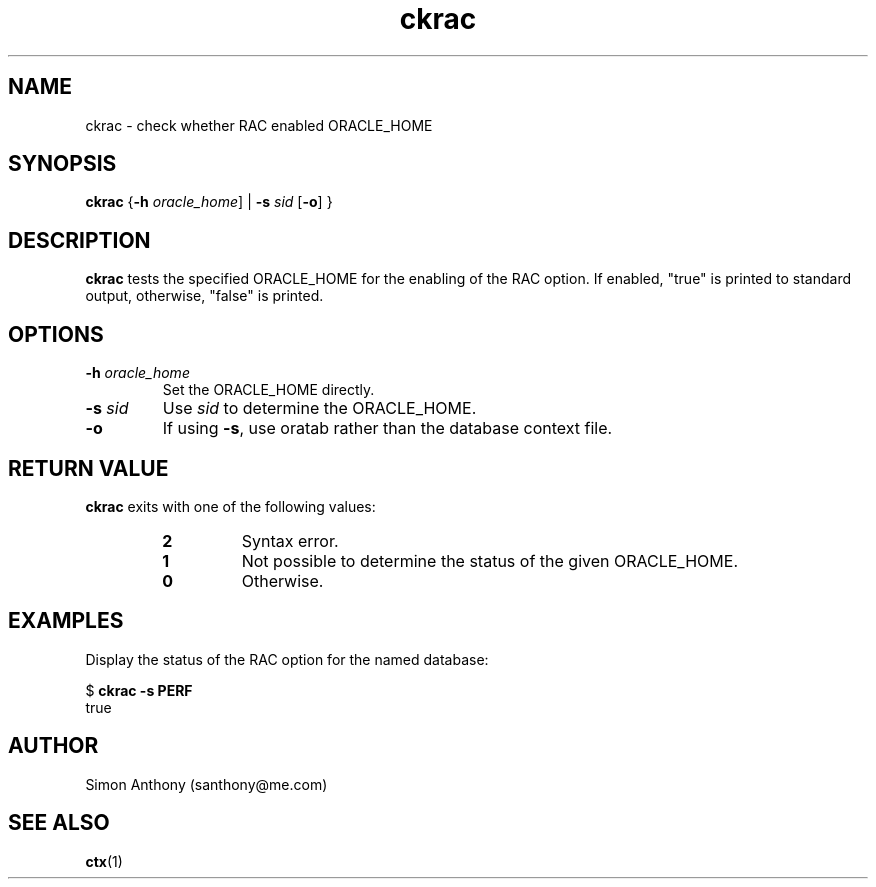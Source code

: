 .\" $Header$
.\" vim:ts=4:sw=4:syntax=nroff
.fp 1 R
.fp 2 I
.fp 3 B
.fp 4 BI
.fp 5 R
.fp 6 I
.fp 7 B
.nr X
.TH ckrac 1 "05 Jun 2001" ""
.SH NAME
ckrac \- check whether RAC enabled ORACLE_HOME
.SH SYNOPSIS
\f3ckrac\f1
{\f3-h \f2oracle_home\f1] | \f3-s \f2sid\f1 [\f3-o\f1] }
.SH DESCRIPTION
.IX "ckrac"
.P
\f3ckrac\f1 tests the specified \f5ORACLE_HOME\f1 for the enabling of the
RAC option. If enabled, "true" is printed to standard output, otherwise, "false"
is printed.
.SH OPTIONS
.TP
\f3\-h\f1 \f2oracle_home\f1
Set the \f5ORACLE_HOME\f1 directly.
.TP
\f3\-s \f2sid\f1
Use \f2sid\f1 to determine the \f5ORACLE_HOME\f1.
.TP
\f3\-o\f1
If using \f3-s\f1, use oratab rather than the database context file.
.SH RETURN VALUE
\f3ckrac\f1 exits with one of the following values:
.RS
.TP
\f32\f1
Syntax error.
.TP
\f31\f1
Not possible to determine the status of the given \f5ORACLE_HOME\f1.
.TP
\f30\f1
Otherwise.
.RE
.SH EXAMPLES
Display the status of the RAC option for the named database:
.nf
.sp
\f5$ \f7ckrac -s PERF\f5
true
.fi
.SH AUTHOR
Simon Anthony (santhony@me.com)
.SH SEE ALSO
.BR ctx (1)
